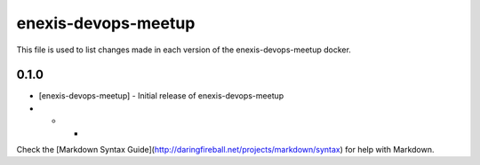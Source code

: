 ====================
enexis-devops-meetup
====================



This file is used to list changes made in each version of the enexis-devops-meetup docker.

0.1.0
-----
- [enexis-devops-meetup] - Initial release of enexis-devops-meetup

- - -

Check the [Markdown Syntax Guide](http://daringfireball.net/projects/markdown/syntax) for help with Markdown.

